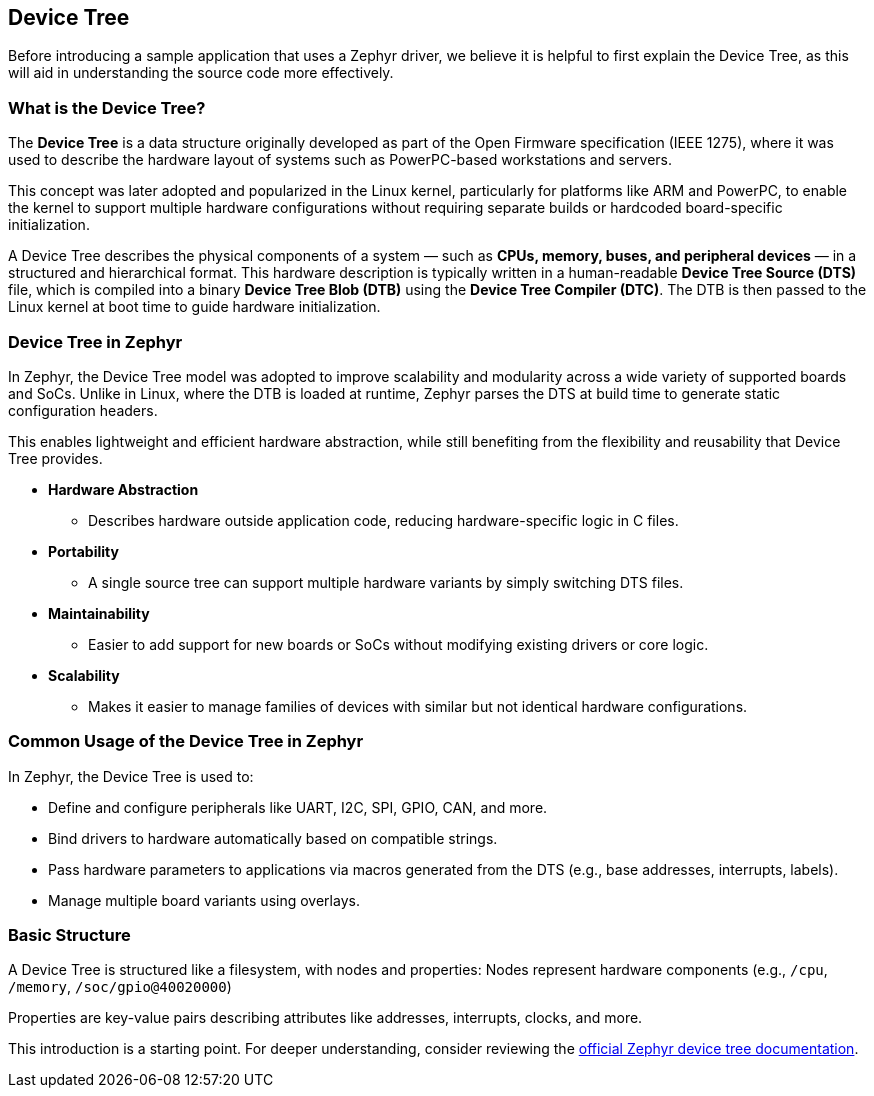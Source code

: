 == Device Tree

Before introducing a sample application that uses a Zephyr driver, we believe it is helpful to first explain the Device Tree, as this will aid in understanding the source code more effectively.


=== What is the Device Tree?

The *Device Tree* is a data structure originally developed as part of the Open Firmware specification (IEEE 1275), where it was used to describe the hardware layout of systems such as PowerPC-based workstations and servers.

This concept was later adopted and popularized in the Linux kernel, particularly for platforms like ARM and PowerPC, to enable the kernel to support multiple hardware configurations without requiring separate builds or hardcoded board-specific initialization.

A Device Tree describes the physical components of a system — such as *CPUs, memory, buses, and peripheral devices* — in a structured and hierarchical format.
This hardware description is typically written in a human-readable *Device Tree Source (DTS)* file, which is compiled into a binary *Device Tree Blob (DTB)* using the *Device Tree Compiler (DTC)*.
The DTB is then passed to the Linux kernel at boot time to guide hardware initialization.

=== Device Tree in Zephyr

In Zephyr, the Device Tree model was adopted to improve scalability and modularity across a wide variety of supported boards and SoCs.
Unlike in Linux, where the DTB is loaded at runtime, Zephyr parses the DTS at build time to generate static configuration headers.

This enables lightweight and efficient hardware abstraction, while still benefiting from the flexibility and reusability that Device Tree provides.

* *Hardware Abstraction*
** Describes hardware outside application code, reducing hardware-specific logic in C files.

* *Portability*
** A single source tree can support multiple hardware variants by simply switching DTS files.

* *Maintainability*
** Easier to add support for new boards or SoCs without modifying existing drivers or core logic.

* *Scalability*
** Makes it easier to manage families of devices with similar but not identical hardware configurations.

=== Common Usage of the Device Tree in Zephyr

In Zephyr, the Device Tree is used to:

* Define and configure peripherals like UART, I2C, SPI, GPIO, CAN, and more.
* Bind drivers to hardware automatically based on compatible strings.
* Pass hardware parameters to applications via macros generated from the DTS (e.g., base addresses, interrupts, labels).
* Manage multiple board variants using overlays.

=== Basic Structure

A Device Tree is structured like a filesystem, with nodes and properties:
Nodes represent hardware components (e.g., `/cpu`, `/memory`, `/soc/gpio@40020000`)

Properties are key-value pairs describing attributes like addresses, interrupts, clocks, and more.

This introduction is a starting point.
For deeper understanding, consider reviewing the link:https://docs.zephyrproject.org/latest/build/dts/index.html[official Zephyr device tree documentation].

